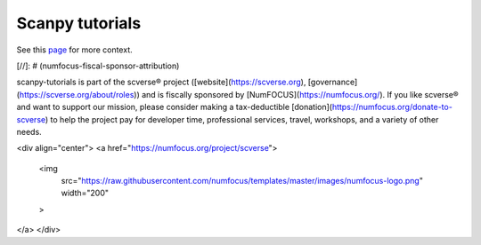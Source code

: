 Scanpy tutorials
================

See this `page <https://scanpy.readthedocs.io/en/latest/tutorials.html>`__ for more context.

[//]: # (numfocus-fiscal-sponsor-attribution)

scanpy-tutorials is part of the scverse® project ([website](https://scverse.org), [governance](https://scverse.org/about/roles)) and is fiscally sponsored by [NumFOCUS](https://numfocus.org/).
If you like scverse® and want to support our mission, please consider making a tax-deductible [donation](https://numfocus.org/donate-to-scverse) to help the project pay for developer time, professional services, travel, workshops, and a variety of other needs.

<div align="center">
<a href="https://numfocus.org/project/scverse">
  <img
    src="https://raw.githubusercontent.com/numfocus/templates/master/images/numfocus-logo.png"
    width="200"
  >
</a>
</div>
